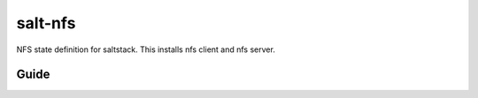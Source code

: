 ========
salt-nfs
========

NFS state definition for saltstack. This installs nfs client and nfs server.

Guide
-----

.. code-block:: yaml
 sudo git clone https://github.com/oba11/salt-nfs.git /srv
 sudo salt-call --local state.highstate


